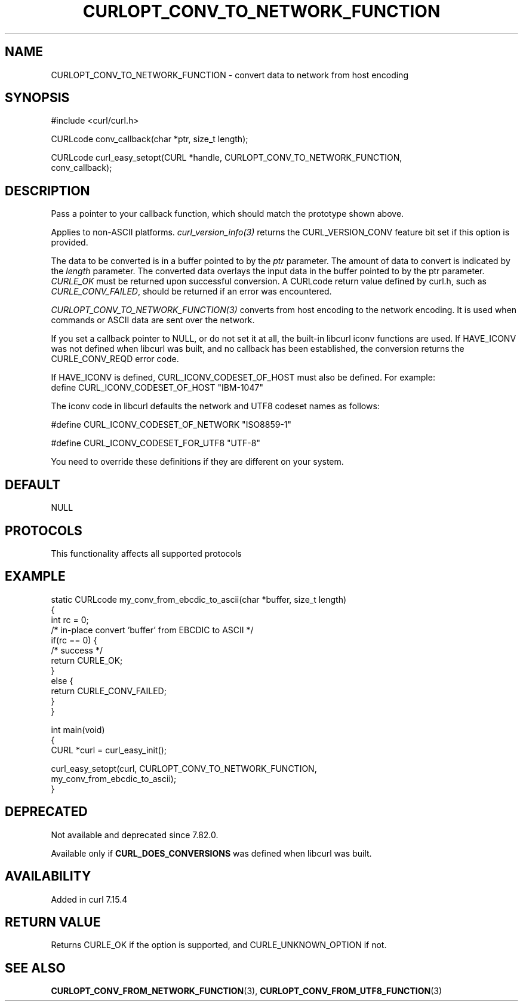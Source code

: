 .\" generated by cd2nroff 0.1 from CURLOPT_CONV_TO_NETWORK_FUNCTION.md
.TH CURLOPT_CONV_TO_NETWORK_FUNCTION 3 "2025-06-06" libcurl
.SH NAME
CURLOPT_CONV_TO_NETWORK_FUNCTION \- convert data to network from host encoding
.SH SYNOPSIS
.nf
#include <curl/curl.h>

CURLcode conv_callback(char *ptr, size_t length);

CURLcode curl_easy_setopt(CURL *handle, CURLOPT_CONV_TO_NETWORK_FUNCTION,
                          conv_callback);
.fi
.SH DESCRIPTION
Pass a pointer to your callback function, which should match the prototype
shown above.

Applies to non\-ASCII platforms. \fIcurl_version_info(3)\fP returns the
CURL_VERSION_CONV feature bit set if this option is provided.

The data to be converted is in a buffer pointed to by the \fIptr\fP parameter.
The amount of data to convert is indicated by the \fIlength\fP parameter. The
converted data overlays the input data in the buffer pointed to by the ptr
parameter. \fICURLE_OK\fP must be returned upon successful conversion. A CURLcode
return value defined by curl.h, such as \fICURLE_CONV_FAILED\fP, should be
returned if an error was encountered.

\fICURLOPT_CONV_TO_NETWORK_FUNCTION(3)\fP converts from host encoding to the
network encoding. It is used when commands or ASCII data are sent over the
network.

If you set a callback pointer to NULL, or do not set it at all, the built\-in
libcurl iconv functions are used. If HAVE_ICONV was not defined when libcurl
was built, and no callback has been established, the conversion returns the
CURLE_CONV_REQD error code.

If HAVE_ICONV is defined, CURL_ICONV_CODESET_OF_HOST must also be defined.
For example:
.nf
define CURL_ICONV_CODESET_OF_HOST "IBM-1047"
.fi

The iconv code in libcurl defaults the network and UTF8 codeset names as
follows:

.nf
#define CURL_ICONV_CODESET_OF_NETWORK "ISO8859-1"

#define CURL_ICONV_CODESET_FOR_UTF8   "UTF-8"
.fi

You need to override these definitions if they are different on your system.
.SH DEFAULT
NULL
.SH PROTOCOLS
This functionality affects all supported protocols
.SH EXAMPLE
.nf
static CURLcode my_conv_from_ebcdic_to_ascii(char *buffer, size_t length)
{
  int rc = 0;
  /* in-place convert 'buffer' from EBCDIC to ASCII */
  if(rc == 0) {
    /* success */
    return CURLE_OK;
  }
  else {
    return CURLE_CONV_FAILED;
  }
}

int main(void)
{
  CURL *curl = curl_easy_init();

  curl_easy_setopt(curl, CURLOPT_CONV_TO_NETWORK_FUNCTION,
                   my_conv_from_ebcdic_to_ascii);
}
.fi
.SH DEPRECATED
Not available and deprecated since 7.82.0.

Available only if \fBCURL_DOES_CONVERSIONS\fP was defined when libcurl was
built.
.SH AVAILABILITY
Added in curl 7.15.4
.SH RETURN VALUE
Returns CURLE_OK if the option is supported, and CURLE_UNKNOWN_OPTION if not.
.SH SEE ALSO
.BR CURLOPT_CONV_FROM_NETWORK_FUNCTION (3),
.BR CURLOPT_CONV_FROM_UTF8_FUNCTION (3)
